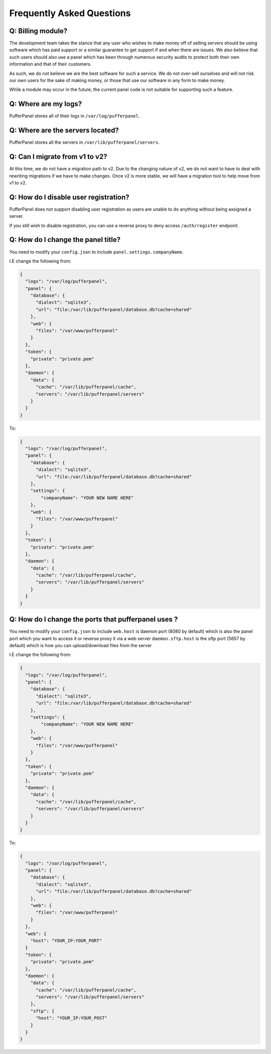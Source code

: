 Frequently Asked Questions
==========================


Q: Billing module?
^^^^^^^^^^^^^^^^^^

The development team takes the stance that any user who wishes to make money off of selling servers should be using software which has paid support or a similar guarantee to get support if and when there are issues. We also believe that such users should also use a panel which has been through numerous security audits to protect both their own information and that of their customers.

As such, we do not believe we are the best software for such a service. We do not over-sell ourselves and will not risk our own users for the sake of making money, or those that use our software in any form to make money.

While a module may occur in the future, the current panel code is not suitable for supporting such a feature.


Q: Where are my logs?
^^^^^^^^^^^^^^^^^^^^^

PufferPanel stores all of their logs in ``/var/log/pufferpanel``.


Q: Where are the servers located?
^^^^^^^^^^^^^^^^^^^^^^^^^^^^^^^^^

PufferPanel stores all the servers in ``/var/lib/pufferpanel/servers``.


Q: Can I migrate from v1 to v2?
^^^^^^^^^^^^^^^^^^^^^^^^^^^^^^^

At this time, we do not have a migration path to v2. Due to the changing nature of v2, we do not want to have to deal with rewriting migrations if we have to make changes. Once v2 is more stable, we will have a migration tool to help move from v1 to v2.

Q: How do I disable user registration?
^^^^^^^^^^^^^^^^^^^^^^^^^^^^^^^^^^^^^^

PufferPanel does not support disabling user registration as users are unable to do anything without being assigned a server.

If you still wish to disable registration, you can use a reverse proxy to deny access ``/auth/register`` endpoint.

Q: How do I change the panel title?
^^^^^^^^^^^^^^^^^^^^^^^^^^^^^^^^^^^

You need to modify your ``config.json`` to include ``panel.settings.companyName``.

I.E change the following from:

.. code-block:: javascript

    {
      "logs": "/var/log/pufferpanel",
      "panel": {
        "database": {
          "dialect": "sqlite3",
          "url": "file:/var/lib/pufferpanel/database.db?cache=shared"
        },
        "web": {
          "files": "/var/www/pufferpanel"
        }
      },
      "token": {
        "private": "private.pem"
      },
      "daemon": {
        "data": {
          "cache": "/var/lib/pufferpanel/cache",
          "servers": "/var/lib/pufferpanel/servers"
        }
      }
    }

To:

.. code-block:: javascript

    {
      "logs": "/var/log/pufferpanel",
      "panel": {
        "database": {
          "dialect": "sqlite3",
          "url": "file:/var/lib/pufferpanel/database.db?cache=shared"
        },
        "settings": {
            "companyName": "YOUR NEW NAME HERE"
        },
        "web": {
          "files": "/var/www/pufferpanel"
        }
      },
      "token": {
        "private": "private.pem"
      },
      "daemon": {
        "data": {
          "cache": "/var/lib/pufferpanel/cache",
          "servers": "/var/lib/pufferpanel/servers"
        }
      }
    }

Q: How do I change the ports that pufferpanel uses ? 
^^^^^^^^^^^^^^^^^^^^^^^^^^^^^^^^^^^

You need to modify your ``config.json`` to include 
``web.host`` is daemon port (8080 by default) which is also the panel port which you want to access it or reverse proxy it via a web server
``daemon.sftp.host`` is the sftp port (5657 by default) which is how you can upload/download files from the server

I.E change the following from:

.. code-block:: javascript

    {
      "logs": "/var/log/pufferpanel",
      "panel": {
        "database": {
          "dialect": "sqlite3",
          "url": "file:/var/lib/pufferpanel/database.db?cache=shared"
        },
        "settings": {
            "companyName": "YOUR NEW NAME HERE"
        },
        "web": {
          "files": "/var/www/pufferpanel"
        }
      },
      "token": {
        "private": "private.pem"
      },
      "daemon": {
        "data": {
          "cache": "/var/lib/pufferpanel/cache",
          "servers": "/var/lib/pufferpanel/servers"
        }
      }
    }

To:

.. code-block:: javascript

    {
      "logs": "/var/log/pufferpanel",
      "panel": {
        "database": {
          "dialect": "sqlite3",
          "url": "file:/var/lib/pufferpanel/database.db?cache=shared"
        },
        "web": {
          "files": "/var/www/pufferpanel"
        }
      },
      "web": {
        "host": "YOUR_IP:YOUR_PORT"
      }
      "token": {
        "private": "private.pem"
      },
      "daemon": {
        "data": {
          "cache": "/var/lib/pufferpanel/cache",
          "servers": "/var/lib/pufferpanel/servers"
        },
        "sftp": {
          "host": "YOUR_IP:YOUR_POST"
        }
      }
    }
